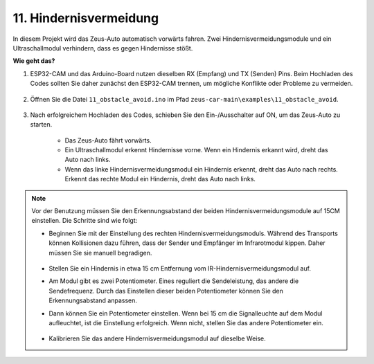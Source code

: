 11. Hindernisvermeidung
================================

In diesem Projekt wird das Zeus-Auto automatisch vorwärts fahren. Zwei Hindernisvermeidungsmodule und ein Ultraschallmodul verhindern, dass es gegen Hindernisse stößt.

.. raw:: html

   <video loop autoplay muted style="max-width:80%">
      <source src="../_static/video/obstacle_avoidance.mp4" type="video/mp4">
      Ihr Browser unterstützt das Video-Tag nicht.
   </video>

.. raw:: html
    
    <br/> <br/>  

**Wie geht das?**

#. ESP32-CAM und das Arduino-Board nutzen dieselben RX (Empfang) und TX (Senden) Pins. Beim Hochladen des Codes sollten Sie daher zunächst den ESP32-CAM trennen, um mögliche Konflikte oder Probleme zu vermeiden.

    .. image:: img/unplug_cam.png
        :width: 400
        :align: center

#. Öffnen Sie die Datei ``11_obstacle_avoid.ino`` im Pfad ``zeus-car-main\examples\11_obstacle_avoid``.

    .. raw:: html

        <iframe src=https://create.arduino.cc/editor/sunfounder01/520af1d6-4ef2-4804-a4a9-f6aa92985258/preview?embed style="height:510px;width:100%;margin:10px 0" frameborder=0></iframe>

#. Nach erfolgreichem Hochladen des Codes, schieben Sie den Ein-/Ausschalter auf ON, um das Zeus-Auto zu starten.

    * Das Zeus-Auto fährt vorwärts.
    * Ein Ultraschallmodul erkennt Hindernisse vorne. Wenn ein Hindernis erkannt wird, dreht das Auto nach links.
    * Wenn das linke Hindernisvermeidungsmodul ein Hindernis erkennt, dreht das Auto nach rechts. Erkennt das rechte Modul ein Hindernis, dreht das Auto nach links.

.. note::
    Vor der Benutzung müssen Sie den Erkennungsabstand der beiden Hindernisvermeidungsmodule auf 15CM einstellen. Die Schritte sind wie folgt:

    * Beginnen Sie mit der Einstellung des rechten Hindernisvermeidungsmoduls. Während des Transports können Kollisionen dazu führen, dass der Sender und Empfänger im Infrarotmodul kippen. Daher müssen Sie sie manuell begradigen.

            .. raw:: html

                <video loop autoplay muted style = "max-width:80%">
                    <source src="../_static/video/toggle_avoid.mp4"  type="video/mp4">
                    Ihr Browser unterstützt das Video-Tag nicht.
                </video>

            .. raw:: html
                
                <br/> <br/>  

    * Stellen Sie ein Hindernis in etwa 15 cm Entfernung vom IR-Hindernisvermeidungsmodul auf.
    * Am Modul gibt es zwei Potentiometer. Eines reguliert die Sendeleistung, das andere die Sendefrequenz. Durch das Einstellen dieser beiden Potentiometer können Sie den Erkennungsabstand anpassen.
    * Dann können Sie ein Potentiometer einstellen. Wenn bei 15 cm die Signalleuchte auf dem Modul aufleuchtet, ist die Einstellung erfolgreich. Wenn nicht, stellen Sie das andere Potentiometer ein.

        .. image:: img/zeus_ir_avoid.jpg

    * Kalibrieren Sie das andere Hindernisvermeidungsmodul auf dieselbe Weise.
